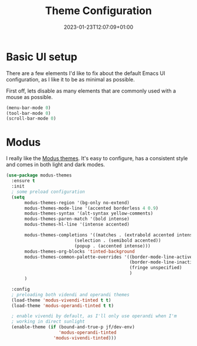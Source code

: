 #+TITLE: Theme Configuration
#+DATE: 2023-01-23T12:07:09+01:00
#+DRAFT: false
#+PROPERTY: header-args:emacs-lisp :comments link :results none
#+TAGS[]: emacs config theme modus

* Basic UI setup

There are a few elements I'd like to fix about the default Emacs UI
configuration, as I like it to be as minimal as possible.

First off, lets disable as many elements that are commonly used with a
mouse as possible.

#+begin_src emacs-lisp
(menu-bar-mode 0)
(tool-bar-mode 0)
(scroll-bar-mode 0)
#+end_src

* Theming :noexport:
** Todo               
  - [X] modus themes
    - default vivendi-tinted, might need some reviewing if its the
      best choice as i dont like the blue BG, i'd rather have it
      completely black.  
    - bind key to quick-toggle between light/dark?
  - [ ] doom modeline
  - [ ] ligatures
  - [ ] all the icons? 
  - [ ] emoji support?
  - [ ] hl-line?

* Modus
I really like the [[https://git.sr.ht/~protesilaos/modus-themes][Modus themes]].  It's easy to configure, has a consistent style and comes in both light and dark modes.  
  
#+begin_src emacs-lisp
(use-package modus-themes
  :ensure t
  :init
  ; some preload configuration
  (setq 
       modus-themes-region '(bg-only no-extend)
       modus-themes-mode-line '(accented borderless 4 0.9)
       modus-themes-syntax '(alt-syntax yellow-comments)
       modus-themes-paren-match '(bold intense)
       modus-themes-hl-line '(intense accented)
      
       modus-themes-completions '((matches . (extrabold accented intense))
     			          (selection . (semibold accented))
     			          (popup . (accented intense)))
       modus-themes-org-blocks 'tinted-background
       modus-themes-common-palette-overrides '((border-mode-line-active unspecified)
                                               (border-mode-line-inactive unspecified)
                                               (fringe unspecified)
                                               )
       )

  :config
  ; preloading both videndi and operandi themes
  (load-theme 'modus-vivendi-tinted t t)
  (load-theme 'modus-operandi-tinted t t)
  
  ; enable vivendi by default, as I'll only use operandi when I'm
  ; working in direct sunlight
  (enable-theme (if (bound-and-true-p jf/dev-env)
                    'modus-operandi-tinted
                  'modus-vivendi-tinted)))
#+end_src


